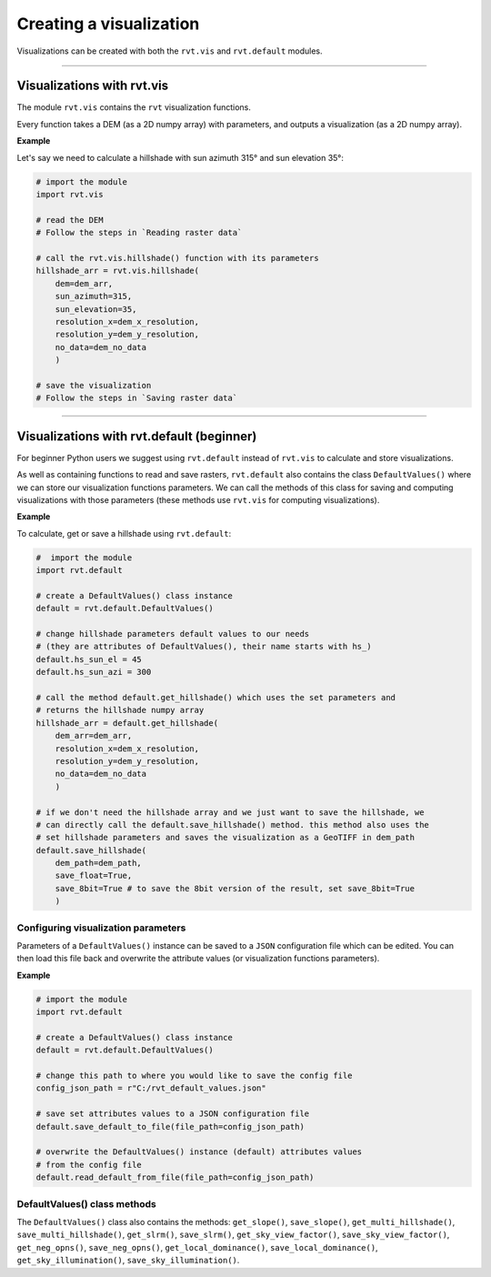 .. _start_vis:

Creating a visualization
========================

Visualizations can be created with both the ``rvt.vis`` and ``rvt.default`` modules.

----

Visualizations with rvt.vis
---------------------------

The module ``rvt.vis`` contains the ``rvt`` visualization functions. 

Every function takes a DEM (as a 2D numpy array) with parameters, and outputs a visualization (as a 2D numpy array).

**Example**

Let's say we need to calculate a hillshade with sun azimuth 315° and sun elevation 35°:

.. code-block:: python

    # import the module
    import rvt.vis
    
    # read the DEM 
    # Follow the steps in `Reading raster data`
    
    # call the rvt.vis.hillshade() function with its parameters
    hillshade_arr = rvt.vis.hillshade(
        dem=dem_arr, 
        sun_azimuth=315, 
        sun_elevation=35, 
        resolution_x=dem_x_resolution, 
        resolution_y=dem_y_resolution, 
        no_data=dem_no_data
        )
    
    # save the visualization 
    # Follow the steps in `Saving raster data`

.. seealso:: Find out more about visualization functions and their parameters in :ref:`rvt.vis`.

----

Visualizations with rvt.default (beginner)
------------------------------------------

For beginner Python users we suggest using ``rvt.default`` instead of ``rvt.vis`` to calculate and store visualizations.

As well as containing functions to read and save rasters, ``rvt.default`` also contains the class ``DefaultValues()`` where we can store our visualization functions parameters. We can call the methods of this class for saving and computing visualizations with those parameters (these methods use ``rvt.vis`` for computing visualizations).

**Example**

To calculate, get or save a hillshade using ``rvt.default``:

.. code-block:: python

    #  import the module 
    import rvt.default

    # create a DefaultValues() class instance
    default = rvt.default.DefaultValues()
    
    # change hillshade parameters default values to our needs 
    # (they are attributes of DefaultValues(), their name starts with hs_)
    default.hs_sun_el = 45
    default.hs_sun_azi = 300
    
    # call the method default.get_hillshade() which uses the set parameters and
    # returns the hillshade numpy array
    hillshade_arr = default.get_hillshade(
        dem_arr=dem_arr, 
        resolution_x=dem_x_resolution, 
        resolution_y=dem_y_resolution, 
        no_data=dem_no_data
        )
    
    # if we don't need the hillshade array and we just want to save the hillshade, we 
    # can directly call the default.save_hillshade() method. this method also uses the
    # set hillshade parameters and saves the visualization as a GeoTIFF in dem_path
    default.save_hillshade(
        dem_path=dem_path, 
        save_float=True, 
        save_8bit=True # to save the 8bit version of the result, set save_8bit=True
        )  
   
Configuring visualization parameters
^^^^^^^^^^^^^^^^^^^^^^^^^^^^^^^^^^^^

Parameters of a ``DefaultValues()`` instance can be saved to a ``JSON`` configuration file which can be edited. You can then load this file back and overwrite the attribute values (or visualization functions parameters).

**Example**

.. code-block:: python

    # import the module
    import rvt.default

    # create a DefaultValues() class instance
    default = rvt.default.DefaultValues()
    
    # change this path to where you would like to save the config file
    config_json_path = r"C:/rvt_default_values.json"
    
    # save set attributes values to a JSON configuration file
    default.save_default_to_file(file_path=config_json_path)
    
    # overwrite the DefaultValues() instance (default) attributes values 
    # from the config file
    default.read_default_from_file(file_path=config_json_path)
   
DefaultValues() class methods
^^^^^^^^^^^^^^^^^^^^^^^^^^^^^
    
The ``DefaultValues()`` class also contains the methods: ``get_slope()``, ``save_slope()``, ``get_multi_hillshade()``, ``save_multi_hillshade()``, ``get_slrm()``, ``save_slrm()``, ``get_sky_view_factor()``, ``save_sky_view_factor()``, ``get_neg_opns()``, ``save_neg_opns()``, ``get_local_dominance()``, ``save_local_dominance()``, ``get_sky_illumination()``, ``save_sky_illumination()``.

.. seealso:: Find out more about the methods and attributes of the ``DefaultValues()`` class in :ref:`rvt.default`.
